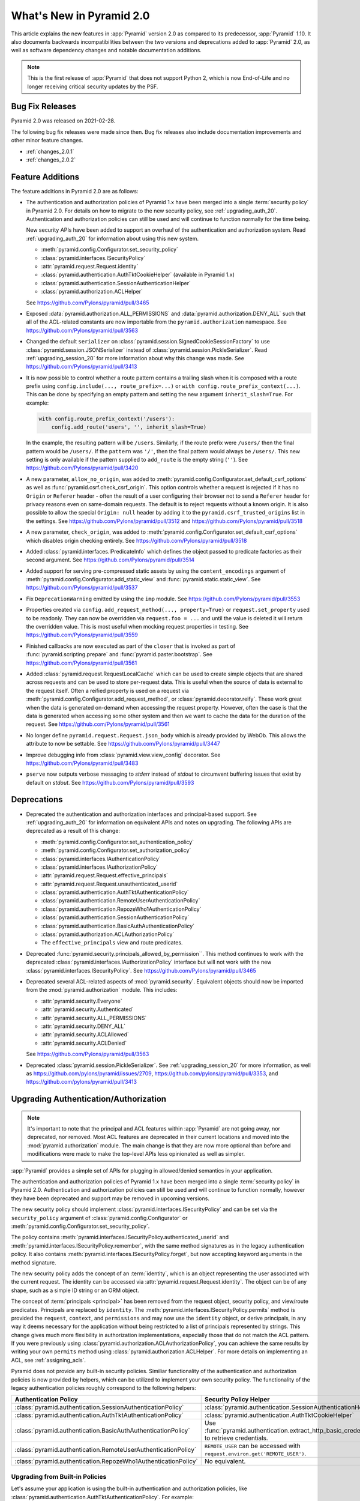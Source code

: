 What's New in Pyramid 2.0
=========================

This article explains the new features in :app:`Pyramid` version 2.0 as compared to its predecessor, :app:`Pyramid` 1.10.
It also documents backwards incompatibilities between the two versions and deprecations added to :app:`Pyramid` 2.0, as well as software dependency changes and notable documentation additions.

.. note::

    This is the first release of :app:`Pyramid` that does not support Python 2, which is now End-of-Life and no longer receiving critical security updates by the PSF.

Bug Fix Releases
----------------

Pyramid 2.0 was released on 2021-02-28.

The following bug fix releases were made since then. Bug fix releases also include documentation improvements and other minor feature changes.

- :ref:`changes_2.0.1`
- :ref:`changes_2.0.2`

Feature Additions
-----------------

The feature additions in Pyramid 2.0 are as follows:

- The authentication and authorization policies of Pyramid 1.x have been merged into a single :term:`security policy` in Pyramid 2.0.
  For details on how to migrate to the new security policy, see :ref:`upgrading_auth_20`.
  Authentication and authorization policies can still be used and will continue to function normally for the time being.

  New security APIs have been added to support an overhaul of the authentication and authorization system.
  Read :ref:`upgrading_auth_20` for information about using this new system.

  - :meth:`pyramid.config.Configurator.set_security_policy`
  - :class:`pyramid.interfaces.ISecurityPolicy`
  - :attr:`pyramid.request.Request.identity`
  - :class:`pyramid.authentication.AuthTktCookieHelper` (available in Pyramid 1.x)
  - :class:`pyramid.authentication.SessionAuthenticationHelper`
  - :class:`pyramid.authorization.ACLHelper`

  See https://github.com/Pylons/pyramid/pull/3465

- Exposed :data:`pyramid.authorization.ALL_PERMISSIONS` and :data:`pyramid.authorization.DENY_ALL` such that all of the ACL-related constants are now importable from the ``pyramid.authorization`` namespace.
  See https://github.com/Pylons/pyramid/pull/3563

- Changed the default ``serializer`` on :class:`pyramid.session.SignedCookieSessionFactory` to use :class:`pyramid.session.JSONSerializer` instead of :class:`pyramid.session.PickleSerializer`.
  Read :ref:`upgrading_session_20` for more information about why this change was made.
  See https://github.com/Pylons/pyramid/pull/3413

- It is now possible to control whether a route pattern contains a trailing slash when it is composed with a route prefix using
  ``config.include(..., route_prefix=...)`` or ``with config.route_prefix_context(...)``.
  This can be done by specifying an empty pattern and setting the new argument ``inherit_slash=True``.
  For example:

  .. code-block:: python

      with config.route_prefix_context('/users'):
          config.add_route('users', '', inherit_slash=True)

  In the example, the resulting pattern will be ``/users``.
  Similarly, if the route prefix were ``/users/`` then the final pattern would be ``/users/``.
  If the ``pattern`` was ``'/'``, then the final pattern would always be ``/users/``.
  This new setting is only available if the pattern supplied to ``add_route`` is the empty string (``''``).
  See https://github.com/Pylons/pyramid/pull/3420

- A new parameter, ``allow_no_origin``, was added to :meth:`pyramid.config.Configurator.set_default_csrf_options` as well as :func:`pyramid.csrf.check_csrf_origin`.
  This option controls whether a request is rejected if it has no ``Origin`` or ``Referer`` header - often the result of a user configuring their browser not to send a ``Referer`` header for privacy reasons even on same-domain requests.
  The default is to reject requests without a known origin.
  It is also possible to allow the special ``Origin: null`` header by adding it to the ``pyramid.csrf_trusted_origins`` list in the settings.
  See https://github.com/Pylons/pyramid/pull/3512 and https://github.com/Pylons/pyramid/pull/3518

- A new parameter, ``check_origin``, was added to :meth:`pyramid.config.Configurator.set_default_csrf_options` which disables origin checking entirely.
  See https://github.com/Pylons/pyramid/pull/3518

- Added :class:`pyramid.interfaces.IPredicateInfo` which defines the object passed to predicate factories as their second argument.
  See https://github.com/Pylons/pyramid/pull/3514

- Added support for serving pre-compressed static assets by using the ``content_encodings`` argument of :meth:`pyramid.config.Configurator.add_static_view` and :func:`pyramid.static.static_view`.
  See https://github.com/Pylons/pyramid/pull/3537

- Fix ``DeprecationWarning`` emitted by using the ``imp`` module.
  See https://github.com/Pylons/pyramid/pull/3553

- Properties created via ``config.add_request_method(..., property=True)`` or ``request.set_property`` used to be readonly.
  They can now be overridden via ``request.foo = ...`` and until the value is deleted it will return the overridden value.
  This is most useful when mocking request properties in testing.
  See https://github.com/Pylons/pyramid/pull/3559

- Finished callbacks are now executed as part of the ``closer`` that is invoked as part of :func:`pyramid.scripting.prepare` and :func:`pyramid.paster.bootstrap`.
  See https://github.com/Pylons/pyramid/pull/3561

- Added :class:`pyramid.request.RequestLocalCache` which can be used to create simple objects that are shared across requests and can be used to store per-request data.
  This is useful when the source of data is external to the request itself.
  Often a reified property is used on a request via :meth:`pyramid.config.Configurator.add_request_method`, or :class:`pyramid.decorator.reify`.
  These work great when the data is generated on-demand when accessing the request property.
  However, often the case is that the data is generated when accessing some other system and then we want to cache the data for the duration of the request.
  See https://github.com/Pylons/pyramid/pull/3561

- No longer define ``pyramid.request.Request.json_body`` which is already provided by WebOb.
  This allows the attribute to now be settable.
  See https://github.com/Pylons/pyramid/pull/3447

- Improve debugging info from :class:`pyramid.view.view_config` decorator.
  See https://github.com/Pylons/pyramid/pull/3483

- ``pserve`` now outputs verbose messaging to `stderr` instead of `stdout` to circumvent buffering issues that exist by default on `stdout`.
  See https://github.com/Pylons/pyramid/pull/3593

Deprecations
------------

- Deprecated the authentication and authorization interfaces and principal-based support.
  See :ref:`upgrading_auth_20` for information on equivalent APIs and notes on upgrading.
  The following APIs are deprecated as a result of this change:

  - :meth:`pyramid.config.Configurator.set_authentication_policy`
  - :meth:`pyramid.config.Configurator.set_authorization_policy`
  - :class:`pyramid.interfaces.IAuthenticationPolicy`
  - :class:`pyramid.interfaces.IAuthorizationPolicy`
  - :attr:`pyramid.request.Request.effective_principals`
  - :attr:`pyramid.request.Request.unauthenticated_userid`
  - :class:`pyramid.authentication.AuthTktAuthenticationPolicy`
  - :class:`pyramid.authentication.RemoteUserAuthenticationPolicy`
  - :class:`pyramid.authentication.RepozeWho1AuthenticationPolicy`
  - :class:`pyramid.authentication.SessionAuthenticationPolicy`
  - :class:`pyramid.authentication.BasicAuthAuthenticationPolicy`
  - :class:`pyramid.authorization.ACLAuthorizationPolicy`
  - The ``effective_principals`` view and route predicates.

- Deprecated :func:`pyramid.security.principals_allowed_by_permission``.
  This method continues to work with the deprecated :class:`pyramid.interfaces.IAuthorizationPolicy` interface but will not work with the new :class:`pyramid.interfaces.ISecurityPolicy`.
  See https://github.com/Pylons/pyramid/pull/3465

- Deprecated several ACL-related aspects of :mod:`pyramid.security`.
  Equivalent objects should now be imported from the :mod:`pyramid.authorization` module.
  This includes:

  - :attr:`pyramid.security.Everyone`
  - :attr:`pyramid.security.Authenticated`
  - :attr:`pyramid.security.ALL_PERMISSIONS`
  - :attr:`pyramid.security.DENY_ALL`
  - :attr:`pyramid.security.ACLAllowed`
  - :attr:`pyramid.security.ACLDenied`

  See https://github.com/Pylons/pyramid/pull/3563

- Deprecated :class:`pyramid.session.PickleSerializer`.
  See :ref:`upgrading_session_20` for more information, as well as
  https://github.com/pylons/pyramid/issues/2709,
  https://github.com/pylons/pyramid/pull/3353,
  and https://github.com/pylons/pyramid/pull/3413

.. _upgrading_auth_20:

Upgrading Authentication/Authorization
--------------------------------------

.. note::
    It's important to note that the principal and ACL features within :app:`Pyramid` are not going away, nor deprecated, nor removed.
    Most ACL features are deprecated in their current locations and moved into the :mod:`pyramid.authorization` module.
    The main change is that they are now more optional than before and modifications were made to make the top-level APIs less opinionated as well as simpler.

:app:`Pyramid` provides a simple set of APIs for plugging in allowed/denied semantics in your application.

The authentication and authorization policies of Pyramid 1.x have been merged into a single :term:`security policy` in Pyramid 2.0.
Authentication and authorization policies can still be used and will continue to function normally, however they have been deprecated and support may be removed in upcoming versions.

The new security policy should implement :class:`pyramid.interfaces.ISecurityPolicy` and can be set via the ``security_policy`` argument of :class:`pyramid.config.Configurator` or :meth:`pyramid.config.Configurator.set_security_policy`.

The policy contains :meth:`pyramid.interfaces.ISecurityPolicy.authenticated_userid` and :meth:`pyramid.interfaces.ISecurityPolicy.remember`, with the same method signatures as in the legacy authentication policy.
It also contains :meth:`pyramid.interfaces.ISecurityPolicy.forget`, but now accepting keyword arguments in the method signature.

The new security policy adds the concept of an :term:`identity`, which is an object representing the user associated with the current request.
The identity can be accessed via :attr:`pyramid.request.Request.identity`.
The object can be of any shape, such as a simple ID string or an ORM object.

The concept of :term:`principals <principal>` has been removed from the request object, security policy, and view/route predicates.
Principals are replaced by ``identity``.
The :meth:`pyramid.interfaces.ISecurityPolicy.permits` method is provided the ``request``, ``context``, and ``permissions`` and may now use the ``identity`` object, or derive principals, in any way it deems necessary for the application without being restricted to a list of principals represented by strings.
This change gives much more flexibility in authorization implementations, especially those that do not match the ACL pattern.
If you were previously using :class:`pyramid.authorization.ACLAuthorizationPolicy`, you can achieve the same results by writing your own ``permits`` method using :class:`pyramid.authorization.ACLHelper`.
For more details on implementing an ACL, see :ref:`assigning_acls`.

Pyramid does not provide any built-in security policies.
Similiar functionality of the authentication and authorization policies is now provided by helpers, which can be utilized to implement your own security policy.
The functionality of the legacy authentication policies roughly correspond to the following helpers:

+----------------------------------------------------------------+-------------------------------------------------------------------+
| Authentication Policy                                          | Security Policy Helper                                            |
+================================================================+===================================================================+
| :class:`pyramid.authentication.SessionAuthenticationPolicy`    | :class:`pyramid.authentication.SessionAuthenticationHelper`       |
+----------------------------------------------------------------+-------------------------------------------------------------------+
| :class:`pyramid.authentication.AuthTktAuthenticationPolicy`    | :class:`pyramid.authentication.AuthTktCookieHelper`               |
+----------------------------------------------------------------+-------------------------------------------------------------------+
| :class:`pyramid.authentication.BasicAuthAuthenticationPolicy`  | Use :func:`pyramid.authentication.extract_http_basic_credentials` |
|                                                                | to retrieve credentials.                                          |
+----------------------------------------------------------------+-------------------------------------------------------------------+
| :class:`pyramid.authentication.RemoteUserAuthenticationPolicy` | ``REMOTE_USER`` can be accessed with                              |
|                                                                | ``request.environ.get('REMOTE_USER')``.                           |
+----------------------------------------------------------------+-------------------------------------------------------------------+
| :class:`pyramid.authentication.RepozeWho1AuthenticationPolicy` | No equivalent.                                                    |
+----------------------------------------------------------------+-------------------------------------------------------------------+

Upgrading from Built-in Policies
~~~~~~~~~~~~~~~~~~~~~~~~~~~~~~~~

Let's assume your application is using the built-in authentication and authorization policies, like :class:`pyramid.authentication.AuthTktAuthenticationPolicy`.
For example:

.. code-block:: python
    :linenos:

    def groupfinder(userid, request):
        # do some db lookups to verify userid, then return
        # None if not recognized, or a list of principals
        if userid == 'editor':
            return ['group:editor']

    authn_policy = AuthTktAuthenticationPolicy('seekrit', callback=groupfinder)
    authz_policy = ACLAuthorizationPolicy()
    config.set_authentication_policy(authn_policy)
    config.set_authorization_policy(authz_policy)

We can easily write our own :class:`pyramid.interfaces.ISecurityPolicy` implementation:

.. code-block:: python
    :linenos:

    from pyramid.authentication import AuthTktCookieHelper
    from pyramid.authorization import ACLHelper, Authenticated, Everyone

    class MySecurityPolicy:
        def __init__(self, secret):
            self.helper = AuthTktCookieHelper(secret)

        def identity(self, request):
            # define our simple identity as None or a dict with userid and principals keys
            identity = self.helper.identify(request)
            if identity is None:
                return None
            userid = identity['userid']  # identical to the deprecated request.unauthenticated_userid

            # verify the userid, just like we did before with groupfinder
            principals = groupfinder(userid, request)

            # assuming the userid is valid, return a map with userid and principals
            if principals is not None:
                return {
                    'userid': userid,
                    'principals': principals,
                }

        def authenticated_userid(self, request):
            # defer to the identity logic to determine if the user id logged in
            # and return None if they are not
            identity = request.identity
            if identity is not None:
                return identity['userid']

        def permits(self, request, context, permission):
            # use the identity to build a list of principals, and pass them
            # to the ACLHelper to determine allowed/denied
            identity = request.identity
            principals = set([Everyone])
            if identity is not None:
                principals.add(Authenticated)
                principals.add(identity['userid'])
                principals.update(identity['principals'])
            return ACLHelper().permits(context, principals, permission)

        def remember(self, request, userid, **kw):
            return self.helper.remember(request, userid, **kw)

        def forget(self, request, **kw):
            return self.helper.forget(request, **kw)

    config.set_security_policy(MySecurityPolicy('seekrit'))

This is a little bit more verbose than before, but it is easy to write, and is significantly more extensible for more advanced applications.

- Look at the new :class:`pyramid.request.RequestLocalCache` as well for help in caching the identity for improved performance.
- Look at the improved :ref:`wiki2_adding_authorization` tutorial for another example of a security policy.

For further documentation on implementing security policies, see :ref:`writing_security_policy`.

Upgrading from Third-Party Policies
~~~~~~~~~~~~~~~~~~~~~~~~~~~~~~~~~~~

A generic :term:`security policy` can be written to work with legacy authentication and authorization policies.
Note that some new features like the identity may not be as extensible and nice to use when taking this approach but it can be done to ease the transition:

.. code-block:: python
    :linenos:

    class ShimSecurityPolicy:
        def __init__(self, authn_policy, authz_policy):
            self.authn_policy = authn_policy
            self.authz_policy = authz_policy

        def authenticated_userid(self, request):
            return self.authn_policy.authenticated_userid(request)

        def permits(self, request, context, permission):
            principals = self.authn_policy.effective_principals(request)
            return self.authz_policy.permits(context, principals, permission)

        def remember(self, request, userid, **kw):
            return self.authn_policy.remember(request, userid, **kw)

        def forget(self, request, **kw):
            return self.authz_policy.forget(request, **kw)

Compatibility with Legacy Authentication/Authorization Policies and APIs
~~~~~~~~~~~~~~~~~~~~~~~~~~~~~~~~~~~~~~~~~~~~~~~~~~~~~~~~~~~~~~~~~~~~~~~~

If you are upgrading from an application that is using the legacy authentication and authorization policies and APIs, things will continue to function normally.
The new system is backward-compatible and the APIs still exist.
It is highly encouraged to upgrade in order to embrace the new features.
The legacy APIs are deprecated and may be removed in the future.

The new :attr:`pyramid.request.Request.identity` property will output the same result as :attr:`pyramid.request.Request.authenticated_userid`.

If you try to use the new APIs with an application that is using the legacy authentication and authorization policies, then there are some issues to be aware of:

- :attr:`pyramid.request.Request.unauthenticated_userid` will return the same value as :attr:`pyramid.request.Request.authenticated_userid`.
- :attr:`pyramid.request.Request.effective_principals` will always return a one-element list containing the :data:`pyramid.authorization.Everyone` principal.

.. index::
    triple: pickle deprecation; JSON-serializable; ISession interface

.. _upgrading_session_20:

Upgrading Session Serialization
-------------------------------

In :app:`Pyramid` 2.0 the :class:`pyramid.interfaces.ISession` interface was changed to require that session implementations only need to support JSON-serializable data types.
This is a stricter contract than the previous requirement that all objects be pickleable and it is being done for security purposes.
This is a backward-incompatible change.
Previously, if a client-side session implementation was compromised, it left the application vulnerable to remote code execution attacks using specially-crafted sessions that execute code when deserialized.

Please reference the following tickets if detailed information on these changes is needed:

- `2.0 feature request: Require that sessions are JSON serializable #2709 <https://github.com/pylons/pyramid/issues/2709>`_.
- `deprecate pickleable sessions, recommend json #3353 <https://github.com/pylons/pyramid/pull/3353>`_.
- `change to use JSONSerializer for SignedCookieSessionFactory #3413 <https://github.com/pylons/pyramid/pull/3413>`_.

For users with compatibility concerns, it's possible to craft a serializer that can handle both formats until you are satisfied that clients have had time to reasonably upgrade.
Remember that sessions should be short-lived and thus the number of clients affected should be small (no longer than an auth token, at a maximum).
An example serializer:

.. code-block:: python
    :linenos:

    import pickle
    from pyramid.session import JSONSerializer
    from pyramid.session import SignedCookieSessionFactory


    class JSONSerializerWithPickleFallback(object):
        def __init__(self):
            self.json = JSONSerializer()

        def dumps(self, appstruct):
            """
            Accept a Python object and return bytes.

            During a migration, you may want to catch serialization errors here,
            and keep using pickle while finding spots in your app that are not
            storing JSON-serializable objects. You may also want to integrate
            a fall-back to pickle serialization here as well.
            """
            return self.json.dumps(appstruct)

        def loads(self, bstruct):
            """Accept bytes and return a Python object."""
            try:
                return self.json.loads(bstruct)
            except ValueError:
                try:
                    return pickle.loads(bstruct)
                except Exception:
                    # this block should catch at least:
                    # ValueError, AttributeError, ImportError; but more to be safe
                    raise ValueError

    # somewhere in your configuration code
    serializer = JSONSerializerWithPickleFallback()
    session_factory = SignedCookieSessionFactory(..., serializer=serializer)
    config.set_session_factory(session_factory)
